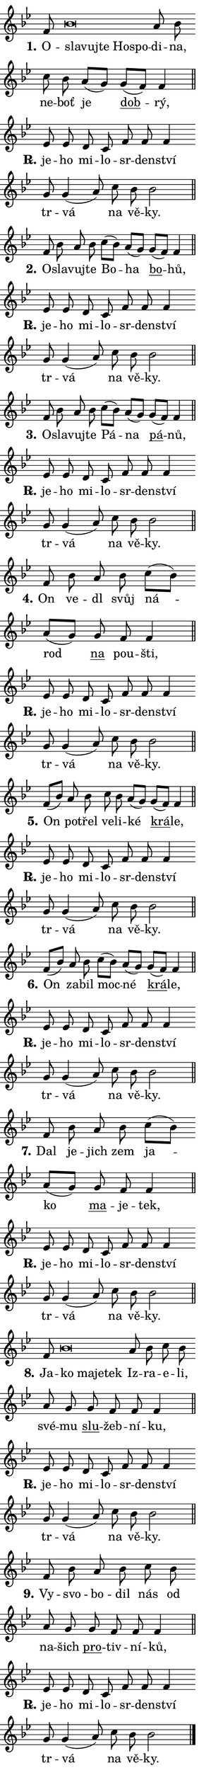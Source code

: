 \version "2.24.0"
\header { tagline = "" }
\paper {
  indent = 0\cm
  top-margin = 0\cm
  right-margin = 0.13\cm % to fit lyric hyphens
  bottom-margin = 0\cm
  left-margin = 0\cm
  paper-width = 7\cm
  page-breaking = #ly:one-page-breaking
  system-system-spacing.basic-distance = #11
  score-system-spacing.basic-distance = #11
  ragged-last = ##f
}


%% Author: Thomas Morley
%% https://lists.gnu.org/archive/html/lilypond-user/2020-05/msg00002.html
#(define (line-position grob)
"Returns position of @var[grob} in current system:
   @code{'start}, if at first time-step
   @code{'end}, if at last time-step
   @code{'middle} otherwise
"
  (let* ((col (ly:item-get-column grob))
         (ln (ly:grob-object col 'left-neighbor))
         (rn (ly:grob-object col 'right-neighbor))
         (col-to-check-left (if (ly:grob? ln) ln col))
         (col-to-check-right (if (ly:grob? rn) rn col))
         (break-dir-left
           (and
             (ly:grob-property col-to-check-left 'non-musical #f)
             (ly:item-break-dir col-to-check-left)))
         (break-dir-right
           (and
             (ly:grob-property col-to-check-right 'non-musical #f)
             (ly:item-break-dir col-to-check-right))))
        (cond ((eqv? 1 break-dir-left) 'start)
              ((eqv? -1 break-dir-right) 'end)
              (else 'middle))))

#(define (tranparent-at-line-position vctor)
  (lambda (grob)
  "Relying on @code{line-position} select the relevant enry from @var{vctor}.
Used to determine transparency,"
    (case (line-position grob)
      ((end) (not (vector-ref vctor 0)))
      ((middle) (not (vector-ref vctor 1)))
      ((start) (not (vector-ref vctor 2))))))

noteHeadBreakVisibility =
#(define-music-function (break-visibility)(vector?)
"Makes @code{NoteHead}s transparent relying on @var{break-visibility}"
#{
  \override NoteHead.transparent =
    #(tranparent-at-line-position break-visibility)
#})

#(define delete-ledgers-for-transparent-note-heads
  (lambda (grob)
    "Reads whether a @code{NoteHead} is transparent.
If so this @code{NoteHead} is removed from @code{'note-heads} from
@var{grob}, which is supposed to be @code{LedgerLineSpanner}.
As a result ledgers are not printed for this @code{NoteHead}"
    (let* ((nhds-array (ly:grob-object grob 'note-heads))
           (nhds-list
             (if (ly:grob-array? nhds-array)
                 (ly:grob-array->list nhds-array)
                 '()))
           ;; Relies on the transparent-property being done before
           ;; Staff.LedgerLineSpanner.after-line-breaking is executed.
           ;; This is fragile ...
           (to-keep
             (remove
               (lambda (nhd)
                 (ly:grob-property nhd 'transparent #f))
               nhds-list)))
      ;; TODO find a better method to iterate over grob-arrays, similiar
      ;; to filter/remove etc for lists
      ;; For now rebuilt from scratch
      (set! (ly:grob-object grob 'note-heads)  '())
      (for-each
        (lambda (nhd)
          (ly:pointer-group-interface::add-grob grob 'note-heads nhd))
        to-keep))))

squashNotes = {
  \override NoteHead.X-extent = #'(-0.2 . 0.2)
  \override NoteHead.Y-extent = #'(-0.75 . 0)
  \override NoteHead.stencil =
    #(lambda (grob)
       (let ((pos (ly:grob-property grob 'staff-position)))
         (begin
           (if (< pos -7) (display "ERROR: Lower brevis then expected\n") (display "OK: Expected brevis position\n"))
           (if (<= pos -6) ly:text-interface::print ly:note-head::print))))
}
unSquashNotes = {
  \revert NoteHead.X-extent
  \revert NoteHead.Y-extent
  \revert NoteHead.stencil
}

hideNotes = \noteHeadBreakVisibility #begin-of-line-visible
unHideNotes = \noteHeadBreakVisibility #all-visible

% work-around for resetting accidentals
% https://lilypond.org/doc/v2.23/Documentation/notation/displaying-rhythms#unmetered-music
cadenzaMeasure = {
  \cadenzaOff
  \partial 1024 s1024
  \cadenzaOn
}

#(define-markup-command (accent layout props text) (markup?)
  "Underline accented syllable"
  (interpret-markup layout props
    #{\markup \override #'(offset . 4.3) \underline { #text }#}))

responsum = \markup \concat {
  "R" \hspace #-1.05 \path #0.1 #'((moveto 0 0.07) (lineto 0.9 0.8)) \hspace #0.05 "."
}

spaceSize = #0.6828661417322834 % exact space size for TeX Gyre Schola

\layout {
  \context {
    \Staff
    \remove "Time_signature_engraver"
    \override LedgerLineSpanner.after-line-breaking = #delete-ledgers-for-transparent-note-heads
  }
  \context {
    \Lyrics {
      \override LyricSpace.minimum-distance = \spaceSize
      \override LyricText.font-name = #"TeX Gyre Schola"
      \override LyricText.font-size = 1
      \override StanzaNumber.font-name = #"TeX Gyre Schola Bold"
      \override StanzaNumber.font-size = 1
    }
  }
  \context {
    \Score 
    \override NoteHead.text =
      #(lambda (grob) 
        (let ((pos (ly:grob-property grob 'staff-position)))
          #{\markup {
            \combine
              \halign #-0.55 \raise #(if (= pos -6) 0 0.5) \override #'(thickness . 2) \draw-line #'(3.2 . 0)
              \musicglyph "noteheads.sM1"
          }#}))
  }
}

% magnetic-lyrics.ily
%
%   written by
%     Jean Abou Samra <jean@abou-samra.fr>
%     Werner Lemberg <wl@gnu.org>
%
%   adapted by
%     Jiri Hon <jiri.hon@gmail.com>
%
% Version 2022-Apr-15

% https://www.mail-archive.com/lilypond-user@gnu.org/msg149350.html

#(define (Left_hyphen_pointer_engraver context)
   "Collect syllable-hyphen-syllable occurrences in lyrics and store
them in properties.  This engraver only looks to the left.  For
example, if the lyrics input is @code{foo -- bar}, it does the
following.

@itemize @bullet
@item
Set the @code{text} property of the @code{LyricHyphen} grob between
@q{foo} and @q{bar} to @code{foo}.

@item
Set the @code{left-hyphen} property of the @code{LyricText} grob with
text @q{foo} to the @code{LyricHyphen} grob between @q{foo} and
@q{bar}.
@end itemize

Use this auxiliary engraver in combination with the
@code{lyric-@/text::@/apply-@/magnetic-@/offset!} hook."
   (let ((hyphen #f)
         (text #f))
     (make-engraver
      (acknowledgers
       ((lyric-syllable-interface engraver grob source-engraver)
        (set! text grob)))
      (end-acknowledgers
       ((lyric-hyphen-interface engraver grob source-engraver)
        ;(when (not (grob::has-interface grob 'lyric-space-interface))
          (set! hyphen grob)));)
      ((stop-translation-timestep engraver)
       (when (and text hyphen)
         (ly:grob-set-object! text 'left-hyphen hyphen))
       (set! text #f)
       (set! hyphen #f)))))

#(define (lyric-text::apply-magnetic-offset! grob)
   "If the space between two syllables is less than the value in
property @code{LyricText@/.details@/.squash-threshold}, move the right
syllable to the left so that it gets concatenated with the left
syllable.

Use this function as a hook for
@code{LyricText@/.after-@/line-@/breaking} if the
@code{Left_@/hyphen_@/pointer_@/engraver} is active."
   (let ((hyphen (ly:grob-object grob 'left-hyphen #f)))
     (when hyphen
       (let ((left-text (ly:spanner-bound hyphen LEFT)))
         (when (grob::has-interface left-text 'lyric-syllable-interface)
           (let* ((common (ly:grob-common-refpoint grob left-text X))
                  (this-x-ext (ly:grob-extent grob common X))
                  (left-x-ext
                   (begin
                     ;; Trigger magnetism for left-text.
                     (ly:grob-property left-text 'after-line-breaking)
                     (ly:grob-extent left-text common X)))
                  ;; `delta` is the gap width between two syllables.
                  (delta (- (interval-start this-x-ext)
                            (interval-end left-x-ext)))
                  (details (ly:grob-property grob 'details))
                  (threshold (assoc-get 'squash-threshold details 0.2)))
             (when (< delta threshold)
               (let* (;; We have to manipulate the input text so that
                      ;; ligatures crossing syllable boundaries are not
                      ;; disabled.  For languages based on the Latin
                      ;; script this is essentially a beautification.
                      ;; However, for non-Western scripts it can be a
                      ;; necessity.
                      (lt (ly:grob-property left-text 'text))
                      (rt (ly:grob-property grob 'text))
                      (is-space (grob::has-interface hyphen 'lyric-space-interface))
                      (space (if is-space " " ""))
                      (extra-delta (if is-space spaceSize 0))
                      ;; Append new syllable.
                      (ltrt-space (if (and (string? lt) (string? rt))
                                (string-append lt space rt)
                                (make-concat-markup (list lt space rt))))
                      ;; Right-align `ltrt` to the right side.
                      (ltrt-space-markup (grob-interpret-markup
                               grob
                               (make-translate-markup
                                (cons (interval-length this-x-ext) 0)
                                (make-right-align-markup ltrt-space)))))
                 (begin
                   ;; Don't print `left-text`.
                   (ly:grob-set-property! left-text 'stencil #f)
                   ;; Set text and stencil (which holds all collected
                   ;; syllables so far) and shift it to the left.
                   (ly:grob-set-property! grob 'text ltrt-space)
                   (ly:grob-set-property! grob 'stencil ltrt-space-markup)
                   (ly:grob-translate-axis! grob (- (- delta extra-delta)) X))))))))))


#(define (lyric-hyphen::displace-bounds-first grob)
   ;; Make very sure this callback isn't triggered too early.
   (let ((left (ly:spanner-bound grob LEFT))
         (right (ly:spanner-bound grob RIGHT)))
     (ly:grob-property left 'after-line-breaking)
     (ly:grob-property right 'after-line-breaking)
     (ly:lyric-hyphen::print grob)))

squashThreshold = #0.4

\layout {
  \context {
    \Lyrics
    \consists #Left_hyphen_pointer_engraver
    \override LyricText.after-line-breaking =
      #lyric-text::apply-magnetic-offset!
    \override LyricHyphen.stencil = #lyric-hyphen::displace-bounds-first
    \override LyricText.details.squash-threshold = \squashThreshold
    \override LyricHyphen.minimum-distance = 0
    \override LyricHyphen.minimum-length = \squashThreshold
  }
}

squashText = \override LyricText.details.squash-threshold = 9999
unSquashText = \override LyricText.details.squash-threshold = \squashThreshold

leftText = \override LyricText.self-alignment-X = #LEFT
unLeftText = \revert LyricText.self-alignment-X

starOffset = #(lambda (grob) 
                (let ((x_offset (ly:self-alignment-interface::aligned-on-x-parent grob)))
                  (if (= x_offset 0) 0 (+ x_offset 1.2))))

star = #(define-music-function (syllable)(string?)
"Append star separator at the end of a syllable"
#{
  \once \override LyricText.X-offset = #starOffset
  \lyricmode { \markup {
    #syllable
    \override #'((font-name . "TeX Gyre Schola Bold")) \hspace #0.2 \lower #0.65 \larger "*"
  } }
#})

starAccent = #(define-music-function (syllable)(string?)
"Append star separator at the end of a syllable and make accent"
#{
  \once \override LyricText.X-offset = #starOffset
  \lyricmode { \markup {
    \accent #syllable
    \override #'((font-name . "TeX Gyre Schola Bold")) \hspace #0.2 \lower #0.65 \larger "*"
  } }
#})

breath = #(define-music-function (syllable)(string?)
"Append breathing indicator at the end of a syllable"
#{
  \lyricmode { \markup { #syllable "+" } }
#})

optionalBreath = #(define-music-function (syllable)(string?)
"Append optional breathing indicator at the end of a syllable"
#{
  \lyricmode { \markup { #syllable "(+)" } }
#})


\score {
    <<
        \new Voice = "melody" { \cadenzaOn \key bes \major \relative { f'8 \squashNotes bes\breve*1/16 \hideNotes \breve*1/16 \bar "" \breve*1/16 \bar "" \breve*1/16 \breve*1/16 \bar "" \unHideNotes \unSquashNotes a8 bes \bar "" c bes \bar "" a[( g)] \bar "" \bar "" g[( f)] f4 \cadenzaMeasure \bar "||" \break } }
        \new Lyrics \lyricsto "melody" { \lyricmode { \set stanza = "1."
O -- \leftText sla -- \squashText vuj -- te Ho -- spo -- \unLeftText \unSquashText di -- na, ne -- boť je \markup \accent dob -- rý, } }
    >>
    \layout {}
}

\score {
    <<
        \new Voice = "melody" { \cadenzaOn \key bes \major \relative { es'8 es d c \bar "" f f f4 \bar "" g8 g4( a8)] \bar "" c bes bes2 \cadenzaMeasure \bar "||" \break } }
        \new Lyrics \lyricsto "melody" { \lyricmode { \set stanza = \responsum
je -- ho mi -- lo -- sr -- den -- ství tr -- vá na vě -- ky. } }
    >>
    \layout {}
}

\score {
    <<
        \new Voice = "melody" { \cadenzaOn \key bes \major \relative { f'8 bes8 a8 bes \bar "" c[( bes)] \bar "" a[( g)] \bar "" \bar "" g[( f)] f4 \cadenzaMeasure \bar "||" \break } }
        \new Lyrics \lyricsto "melody" { \lyricmode { \set stanza = "2."
O -- sla -- vuj -- te Bo -- ha \markup \accent bo -- hů, } }
    >>
    \layout {}
}

\score {
    <<
        \new Voice = "melody" { \cadenzaOn \key bes \major \relative { es'8 es d c \bar "" f f f4 \bar "" g8 g4( a8)] \bar "" c bes bes2 \cadenzaMeasure \bar "||" \break } }
        \new Lyrics \lyricsto "melody" { \lyricmode { \set stanza = \responsum
je -- ho mi -- lo -- sr -- den -- ství tr -- vá na vě -- ky. } }
    >>
    \layout {}
}

\score {
    <<
        \new Voice = "melody" { \cadenzaOn \key bes \major \relative { f'8 bes8 a8 bes \bar "" c[( bes)] \bar "" a[( g)] \bar "" \bar "" g[( f)] f4 \cadenzaMeasure \bar "||" \break } }
        \new Lyrics \lyricsto "melody" { \lyricmode { \set stanza = "3."
O -- sla -- vuj -- te Pá -- na \markup \accent pá -- nů, } }
    >>
    \layout {}
}

\score {
    <<
        \new Voice = "melody" { \cadenzaOn \key bes \major \relative { es'8 es d c \bar "" f f f4 \bar "" g8 g4( a8)] \bar "" c bes bes2 \cadenzaMeasure \bar "||" \break } }
        \new Lyrics \lyricsto "melody" { \lyricmode { \set stanza = \responsum
je -- ho mi -- lo -- sr -- den -- ství tr -- vá na vě -- ky. } }
    >>
    \layout {}
}

\score {
    <<
        \new Voice = "melody" { \cadenzaOn \key bes \major \relative { f'8 bes8 a8 bes \bar "" c[( bes)] \bar "" a[( g)] \bar "" \bar "" g f f4 \cadenzaMeasure \bar "||" \break } }
        \new Lyrics \lyricsto "melody" { \lyricmode { \set stanza = "4."
On ve -- dl svůj ná -- rod \markup \accent na pou -- šti, } }
    >>
    \layout {}
}

\score {
    <<
        \new Voice = "melody" { \cadenzaOn \key bes \major \relative { es'8 es d c \bar "" f f f4 \bar "" g8 g4( a8)] \bar "" c bes bes2 \cadenzaMeasure \bar "||" \break } }
        \new Lyrics \lyricsto "melody" { \lyricmode { \set stanza = \responsum
je -- ho mi -- lo -- sr -- den -- ství tr -- vá na vě -- ky. } }
    >>
    \layout {}
}

\score {
    <<
        \new Voice = "melody" { \cadenzaOn \key bes \major \relative { f'8[( bes8)] a8 bes \bar "" c bes \bar "" a[( g)] \bar "" \bar "" g[( f)] f4 \cadenzaMeasure \bar "||" \break } }
        \new Lyrics \lyricsto "melody" { \lyricmode { \set stanza = "5."
On po -- třel ve -- li -- ké \markup \accent krá -- le, } }
    >>
    \layout {}
}

\score {
    <<
        \new Voice = "melody" { \cadenzaOn \key bes \major \relative { es'8 es d c \bar "" f f f4 \bar "" g8 g4( a8)] \bar "" c bes bes2 \cadenzaMeasure \bar "||" \break } }
        \new Lyrics \lyricsto "melody" { \lyricmode { \set stanza = \responsum
je -- ho mi -- lo -- sr -- den -- ství tr -- vá na vě -- ky. } }
    >>
    \layout {}
}

\score {
    <<
        \new Voice = "melody" { \cadenzaOn \key bes \major \relative { f'8[( bes8)] a8 bes \bar "" c[( bes)] \bar "" a[( g)] \bar "" \bar "" g[( f)] f4 \cadenzaMeasure \bar "||" \break } }
        \new Lyrics \lyricsto "melody" { \lyricmode { \set stanza = "6."
On za -- bil moc -- né \markup \accent krá -- le, } }
    >>
    \layout {}
}

\score {
    <<
        \new Voice = "melody" { \cadenzaOn \key bes \major \relative { es'8 es d c \bar "" f f f4 \bar "" g8 g4( a8)] \bar "" c bes bes2 \cadenzaMeasure \bar "||" \break } }
        \new Lyrics \lyricsto "melody" { \lyricmode { \set stanza = \responsum
je -- ho mi -- lo -- sr -- den -- ství tr -- vá na vě -- ky. } }
    >>
    \layout {}
}

\score {
    <<
        \new Voice = "melody" { \cadenzaOn \key bes \major \relative { f'8 bes8 a8 bes \bar "" c[( bes)] \bar "" a[( g)] \bar "" \bar "" g f f4 \cadenzaMeasure \bar "||" \break } }
        \new Lyrics \lyricsto "melody" { \lyricmode { \set stanza = "7."
Dal je -- jich zem ja -- ko \markup \accent ma -- je -- tek, } }
    >>
    \layout {}
}

\score {
    <<
        \new Voice = "melody" { \cadenzaOn \key bes \major \relative { es'8 es d c \bar "" f f f4 \bar "" g8 g4( a8)] \bar "" c bes bes2 \cadenzaMeasure \bar "||" \break } }
        \new Lyrics \lyricsto "melody" { \lyricmode { \set stanza = \responsum
je -- ho mi -- lo -- sr -- den -- ství tr -- vá na vě -- ky. } }
    >>
    \layout {}
}

\score {
    <<
        \new Voice = "melody" { \cadenzaOn \key bes \major \relative { f'8 \squashNotes bes\breve*1/16 \hideNotes \breve*1/16 \bar "" \breve*1/16 \breve*1/16 \bar "" \unHideNotes \unSquashNotes a8 bes \bar "" c bes \bar "" a g \bar "" \bar "" g f f f4 \cadenzaMeasure \bar "||" \break } }
        \new Lyrics \lyricsto "melody" { \lyricmode { \set stanza = "8."
Ja -- \leftText ko \squashText ma -- je -- tek \unLeftText \unSquashText Iz -- ra -- e -- li, své -- mu \markup \accent slu -- žeb -- ní -- ku, } }
    >>
    \layout {}
}

\score {
    <<
        \new Voice = "melody" { \cadenzaOn \key bes \major \relative { es'8 es d c \bar "" f f f4 \bar "" g8 g4( a8)] \bar "" c bes bes2 \cadenzaMeasure \bar "||" \break } }
        \new Lyrics \lyricsto "melody" { \lyricmode { \set stanza = \responsum
je -- ho mi -- lo -- sr -- den -- ství tr -- vá na vě -- ky. } }
    >>
    \layout {}
}

\score {
    <<
        \new Voice = "melody" { \cadenzaOn \key bes \major \relative { f'8 bes8 a8 bes \bar "" c bes \bar "" a g \bar "" \bar "" g f f f4 \cadenzaMeasure \bar "||" \break } }
        \new Lyrics \lyricsto "melody" { \lyricmode { \set stanza = "9."
Vy -- svo -- bo -- dil nás od na -- šich \markup \accent pro -- tiv -- ní -- ků, } }
    >>
    \layout {}
}

\score {
    <<
        \new Voice = "melody" { \cadenzaOn \key bes \major \relative { es'8 es d c \bar "" f f f4 \bar "" g8 g4( a8)] \bar "" c bes bes2 \cadenzaMeasure \bar "||" \break } \bar "|." }
        \new Lyrics \lyricsto "melody" { \lyricmode { \set stanza = \responsum
je -- ho mi -- lo -- sr -- den -- ství tr -- vá na vě -- ky. } }
    >>
    \layout {}
}
